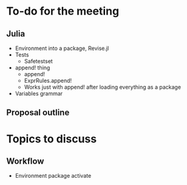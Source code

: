 * To-do for the meeting
** Julia
- Environment into a package, Revise.jl
- Tests
  - Safetestset
- append! thing
  - append!
  - ExprRules.append!
  - Works just with append! after loading everything as a package
- Variables grammar
** Proposal outline
* Topics to discuss
** Workflow
- Environment package activate

